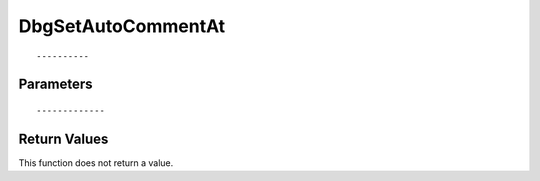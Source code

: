 ========================
DbgSetAutoCommentAt 
========================

::



----------
Parameters
----------





::



-------------
Return Values
-------------
This function does not return a value.

